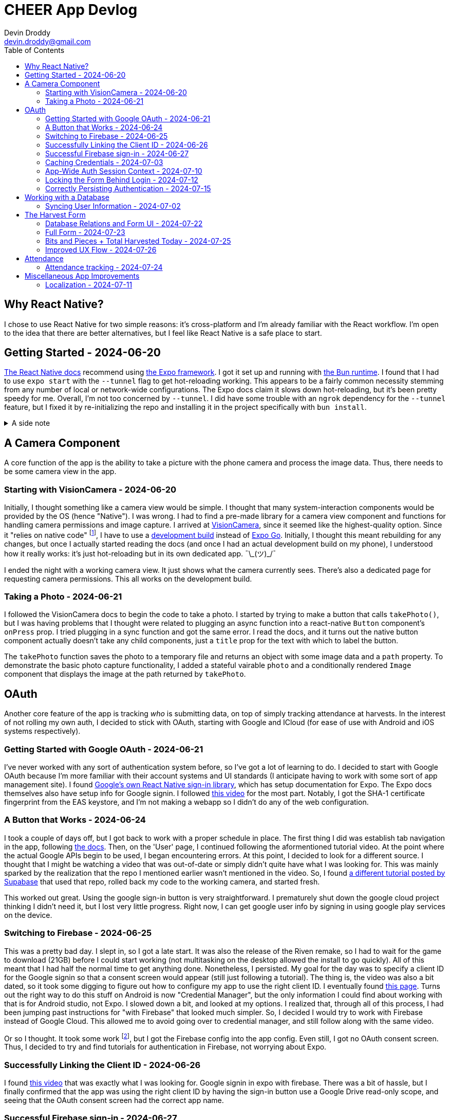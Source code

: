 = CHEER App Devlog
Devin Droddy <devin.droddy@gmail.com>
:toc:
:toclevels: 5

:shrug: ¯\_(ツ)_/¯

:secret_footnote: Expo recommends uploading the Firebase config file to EAS as a secret. I did that, it was easy. But, it turns out that you have to use an `app.config.js` file to use secrets as part of the app config. I saw in the docs that you could use `app.json` then just add to it in the js file, but I couldn't quite get it to work. I just ended up copying the entire `app.json` file into the `app.config.js` file and it worked.

== Why React Native?

I chose to use React Native for two simple reasons: it's cross-platform and I'm already familiar with the React workflow. I'm open to the idea that there are better alternatives, but I feel like React Native is a safe place to start.

== Getting Started - 2024-06-20

https://reactnative.dev/docs/environment-setup[The React Native docs] recommend using https://expo.dev[the Expo framework]. I got it set up and running with https://bun.sh[the Bun runtime]. I found that I had to use `expo start` with the `--tunnel` flag to get hot-reloading working. This appears to be a fairly common necessity stemming from any number of local or network-wide configurations. The Expo docs claim it slows down hot-reloading, but it's been pretty speedy for me. Overall, I'm not too concerned by `--tunnel`. I did have some trouble with an `ngrok` dependency for the `--tunnel` feature, but I fixed it by re-initializing the repo and installing it in the project specifically with `bun install`.

.A side note
[%collapsible]
====
This highlights one of my gripes with the JS ecosystem. I find that it's really easy to get into messy situations with dependencies, especially when Bun and Node get mixed. The error messages never help. At least starting over pretty consistently fixes things.
====

== A Camera Component

A core function of the app is the ability to take a picture with the phone camera and process the image data. Thus, there needs to be some camera view in the app.

=== Starting with VisionCamera - 2024-06-20

Initially, I thought something like a camera view would be simple. I thought that many system-interaction components would be provided by the OS (hence "Native"). I was wrong. I had to find a pre-made library for a camera view component and functions for handling camera permissions and image capture. I arrived at https://react-native-vision-camera.com/[VisionCamera], since it seemed like the highest-quality option. Since it "relies on native code" footnote:[See https://github.com/mrousavy/react-native-vision-camera/issues/2670[this issue]], I have to use a https://docs.expo.dev/develop/development-builds/introduction/[development build] instead of https://docs.expo.dev/get-started/set-up-your-environment/[Expo Go]. Initially, I thought this meant rebuilding for any changes, but once I actually started reading the docs (and once I had an actual development build on my phone), I understood how it really works: it's just hot-reloading but in its own dedicated app. {shrug}

I ended the night with a working camera view. It just shows what the camera currently sees. There's also a dedicated page for requesting camera permissions. This all works on the development build.

=== Taking a Photo - 2024-06-21

I followed the VisionCamera docs to begin the code to take a photo. I started by trying to make a button that calls `takePhoto()`, but I was having problems that I thought were related to plugging an async function into a react-native `Button` component's `onPress` prop. I tried plugging in a sync function and got the same error. I read the docs, and it turns out the native button component actually doesn't take any child components, just a `title` prop for the text with which to label the button.

The `takePhoto` function saves the photo to a temporary file and returns an object with some image data and a `path` property. To demonstrate the basic photo capture functionality, I added a stateful vairable `photo` and a conditionally rendered `Image` component that displays the image at the path returned by `takePhoto`.

== OAuth

Another core feature of the app is tracking _who_ is submitting data, on top of simply tracking attendance at harvests. In the interest of not rolling my own auth, I decided to stick with OAuth, starting with Google and ICloud (for ease of use with Android and iOS systems respectively).

=== Getting Started with Google OAuth - 2024-06-21

I've never worked with any sort of authentication system before, so I've got a lot of learning to do. I decided to start with Google OAuth because I'm more familiar with their account systems and UI standards (I anticipate having to work with some sort of app management site). I found https://github.com/react-native-google-signin/google-signin[Google's own React Native sign-in library], which has setup documentation for Expo. The Expo docs themselves also have setup info for Google signin. I followed https://www.youtube.com/watch?v=BDeKTPQzvR4&t=562s[this video] for the most part. Notably, I got the SHA-1 certificate fingerprint from the EAS keystore, and I'm not making a webapp so I didn't do any of the web configuration.

=== A Button that Works - 2024-06-24

I took a couple of days off, but I got back to work with a proper schedule in place. The first thing I did was establish tab navigation in the app, following https://docs.expo.dev/router/advanced/tabs/[the docs]. Then, on the 'User' page, I continued following the aformentioned tutorial video. At the point where the actual Google APIs begin to be used, I began encountering errors. At this point, I decided to look for a different source. I thought that I might be watching a video that was out-of-date or simply didn't quite have what I was looking for. This was mainly sparked by the realization that the repo I mentioned earlier wasn't mentioned in the video. So, I found https://www.youtube.com/watch?v=vojHmGUGUGc[a different tutorial posted by Supabase] that used that repo, rolled back my code to the working camera, and started fresh.

This worked out great. Using the google sign-in button is very straightforward. I prematurely shut down the google cloud project thinking I didn't need it, but I lost very little progress. Right now, I can get google user info by signing in using google play services on the device.

=== Switching to Firebase - 2024-06-25

This was a pretty bad day. I slept in, so I got a late start. It was also the release of the Riven remake, so I had to wait for the game to download (21GB) before I could start working (not multitasking on the desktop allowed the install to go quickly). All of this meant that I had half the normal time to get anything done. Nonetheless, I persisted. My goal for the day was to specify a client ID for the Google signin so that a consent screen would appear (still just following a tutorial). The thing is, the video was also a bit dated, so it took some digging to figure out how to configure my app to use the right client ID. I eventually found https://developers.google.com/identity/android-credential-manager#configure-a-google-api-console-project[this page]. Turns out the right way to do this stuff on Android is now "Credential Manager", but the only information I could find about working with that is for Android studio, not Expo. I slowed down a bit, and looked at my options. I realized that, through all of this process, I had been jumping past instructions for "with Firebase" that looked much simpler. So, I decided I would try to work with Firebase instead of Google Cloud. This allowed me to avoid going over to credential manager, and still follow along with the same video.

Or so I thought. It took some work footnote:[{secret_footnote}], but I got the Firebase config into the app config. Even still, I got no OAuth consent screen. Thus, I decided to try and find tutorials for authentication in Firebase, not worrying about Expo.

=== Successfully Linking the Client ID - 2024-06-26

I found https://www.youtube.com/watch?v=HY3O_wrvDsI[this video] that was exactly what I was looking for. Google signin in expo with firebase. There was a bit of hassle, but I finally confirmed that the app was using the right client ID by having the sign-in button use a Google Drive read-only scope, and seeing that the OAuth consent screen had the correct app name.

=== Successful Firebase sign-in - 2024-06-27

I started by removing the google sign-in plugin from the app, and following Firebase's web docs by using the `signInWithPopup` function. That didn't work, and I soon found out that was because that is a web-only function that creates a new browser pop-up window. Instead, the correct way to do it in react native is to use the google sign-in button, then use the `GoogleAuthProvider.credential` function to create an `AuthCredential` based on the tokens provided by the `GoogleSignin` object from the react native google sign-in library. We are now successfully authenticating users and registering new ones using Google OAuth. B)

=== Caching Credentials - 2024-07-03 

This was a simple and smooth addition. Using Expo's `SecureStorage` config plugin, we can store plaintext key-value pairs securely on the device footnote:[I'm not sure of the specifics of this library (what makes it "secure", how it works under the hood, etc.), but right now I don't need to. It may come up later, however.]. I store the `idToken`, `accessToken`, and authentication provider, and generate a Firestore credential object with that information. Right now, I don't have any proper handling of expired credentials, and the login button shows while the cached credentials are being loaded. I'm going to move onto other crucial features and take note of these issues here for later cleanup.

=== App-Wide Auth Session Context - 2024-07-10

Something I didn't anticipate was that the Firebase app state isn't persisted across pages with my current import method. I could just have a first-load side-effect that signs in with the cached credentials, but that feels inefficient and unnecessary. Instead, I decided to use React's `useContext` hook to create app-wide state. The app-wide layout initializes the context and passes it to the tabs screen, and the tab layout tries to log in with any cached credentials, then passes the context to the given tab. Thus, the Firebase app stays the same between pages, and the log-in only has to happen once.

=== Locking the Form Behind Login - 2024-07-12

This is a pretty basic requirement. However, it took me a while. I spend the first half of the day under the misconception that putting the context in the layout would actually just give each route its own copy of the context. I followed a confusing tutorial and eventually realized that it was just a fancier way of doing what I already was doing, and that what I was doing worked fine. Afterwards, I struggled with my inexperience with React, as I spend far too long being confused because I didn't realize that `setState` only re-renders if the new state is different from the old one. At the end of the day, I made the home page display a warning with a link to the user page when the user is not logged in. Pretty small, but I learned a lot along the way.

=== Correctly Persisting Authentication - 2024-07-15

I was having a problem where the persisted authentication would become invalid after only a few hours. I realized I was improperly using the token model. I was storing the access token, which is only meant to be used at initial authentication. The proper way to do it is to store an ID token that is provided by the server. I tried to figure out how to do that manually, but I couldn't. Eventually, I discovered a function in the Firebase API that mentioned persistence and, after some digging, found that there is a specific set of functions to run to get persistence working in a React Native app automatically. Now, it works like a charm.

== Working with a Database

The cloud has to store the following: (may change)

* Volunteer attendance
* Harvest data _(I'm not sure what specifically this entails)_

There may be a number of different approaches to these requirements. We're pretty set, however, on using Firestore, for its easy integration with our already-existing Firebase project.

=== Syncing User Information - 2024-07-02

I started by having a collection of people in the database, indexed by their Firebase UID, containing their first and last name. On the user page, when the Firebase user is loaded, I check to see if that UID is in the collection. If it is, I simply get the first and last name and display them. If it isn't, I create the document and get the first and last name from the specific OAUTH provider, uploading them to the database and displaying them in the app. There were some things I learned in the process of adding this feature:

* I learned some basic Firestore rule management. Right now, any request to the firestore must be authenticated (so the client must have logged in).
* I got a decent handle on what kinds of data goes in and comes out of the Firestore API.

Right now, I just use typecasting in the typescript code. However, in the future, it will very likely be in my interest to use Firestore rules to enforce a schema on the data. I have heard of some libraries that introduce generics to the firestore JS API, but I haven't looked too deeply into them yet. I'm not sure if that will be necessary or not.

== The Harvest Form

The core of the app is a form that allows users to log harvested produce. We need to store the following information:

* Date of harvest
* Person who harvested
* Garden where the harvest was made
* How much was harvested
* Unit of measure

=== Database Relations and Form UI - 2024-07-22

My dad and I decided to put this form together in small steps, checking in with each other along the way. We decided to use references to other documents to achieve a similar effect to a relational database. The first had a hard-coded list of options in a dropdown, and a submit button. The selection from the dropdown wasn't uploaded, just the user and the date. Next, my dad put all 6 gardens in a collection in the database, and I wrote code that would use that list for the options of gardens in the form. Then, based on the selection, a new field on the harvest was added that held a reference to the garden that was selected. This all went very smoothly.

=== Full Form - 2024-07-23

After a meeting, we got a pretty solidified idea of how to structure the database. For all front-facing data (names of crops, names of units, etc.), we decided to have a collection with documents IDed by locale for dynamic fetching by language. This works great. We're now submitting every field we so far want. Next is attendance and some UI cleanup.

=== Bits and Pieces + Total Harvested Today - 2024-07-25

I added a piece of text below the measure input box that shows the total amount that crop harvested at that garden on the current day. I also improved the way that I was handling dates: Firebase's JS API uses `Timestamp` objects rather than `Date` objects (I only learned this today), so I had to switch up a few things. I also changed the behavior of how the measure input is stored. Previously, the variable itself was a number. However, this meant that if any invalid string was input, it would parse to `NaN`, and the sudden change in text crashed the app (at least, I think that's what caused the crash). I fixed this by storing the variable as a string and only parsing it when it got sent to the cloud. This meant that I could pass it directly into the `value` property of the `TextInput`, and also that I could allow the invalid string `'.'` temporarily (while hiding the submit button) so that users could type values such as `.4`. I also did some better regex that prevents the user from typing an invalid float.

=== Improved UX Flow - 2024-07-26

I changed the behavior of the app upon launching. I added a welcome screen that prompts the user to either begin harvesting or just log attendance. I also made a number of backend improvements, as well as added the status bar into the layout (so now items are properly centered).

== Attendance

Gardners who attend frequently are rewarded with credits they can use at certain farmers' markets. Thus, it's important to track attendance separately from harvests.

=== Attendance tracking - 2024-07-24

I decided to add a new tab to the app that's dedicated to logging attendance on the current day and viewing past attendance. I used https://wix.github.io/react-native-calendars/[this calendar component] with some custom styling to fit the rest of the app and to make the information more clear. I also automatically logged attendance when the user submits a harvest, using https://www.npmjs.com/package/react-native-toast-message[this toast component] to alert the user of that action.

== Miscellaneous App Improvements

=== Localization - 2024-07-11

A number of the CHEER's volunteers primarily speak Spanish, so proper localization is necessary. I tried using https://lingui.dev/[`lingui`], but got some strange errors with imported objects beinv undefined. I couldn't find anyone else with the same issue, so I decided to go to something else. I ended up using `i18n-js` because that's what's used in the Expo tutorial. I also created a custom hook and added a piece of context so the app would re-render when the system language changes.
